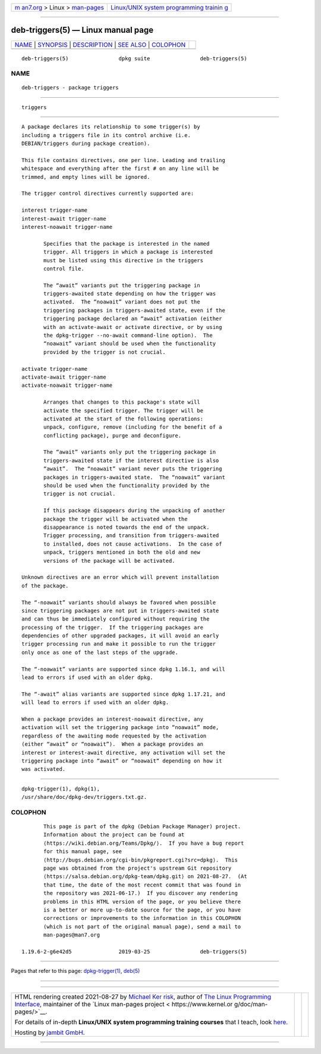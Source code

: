 .. container:: page-top

.. container:: nav-bar

   +----------------------------------+----------------------------------+
   | `m                               | `Linux/UNIX system programming   |
   | an7.org <../../../index.html>`__ | trainin                          |
   | > Linux >                        | g <http://man7.org/training/>`__ |
   | `man-pages <../index.html>`__    |                                  |
   +----------------------------------+----------------------------------+

--------------

deb-triggers(5) — Linux manual page
===================================

+-----------------------------------+-----------------------------------+
| `NAME <#NAME>`__ \|               |                                   |
| `SYNOPSIS <#SYNOPSIS>`__ \|       |                                   |
| `DESCRIPTION <#DESCRIPTION>`__ \| |                                   |
| `SEE ALSO <#SEE_ALSO>`__ \|       |                                   |
| `COLOPHON <#COLOPHON>`__          |                                   |
+-----------------------------------+-----------------------------------+
| .. container:: man-search-box     |                                   |
+-----------------------------------+-----------------------------------+

::

   deb-triggers(5)                dpkg suite                deb-triggers(5)

NAME
-------------------------------------------------

::

          deb-triggers - package triggers


---------------------------------------------------------

::

          triggers


---------------------------------------------------------------

::

          A package declares its relationship to some trigger(s) by
          including a triggers file in its control archive (i.e.
          DEBIAN/triggers during package creation).

          This file contains directives, one per line. Leading and trailing
          whitespace and everything after the first # on any line will be
          trimmed, and empty lines will be ignored.

          The trigger control directives currently supported are:

          interest trigger-name
          interest-await trigger-name
          interest-noawait trigger-name

                 Specifies that the package is interested in the named
                 trigger. All triggers in which a package is interested
                 must be listed using this directive in the triggers
                 control file.

                 The “await” variants put the triggering package in
                 triggers-awaited state depending on how the trigger was
                 activated.  The “noawait” variant does not put the
                 triggering packages in triggers-awaited state, even if the
                 triggering package declared an “await” activation (either
                 with an activate-await or activate directive, or by using
                 the dpkg-trigger --no-await command-line option).  The
                 “noawait” variant should be used when the functionality
                 provided by the trigger is not crucial.

          activate trigger-name
          activate-await trigger-name
          activate-noawait trigger-name

                 Arranges that changes to this package's state will
                 activate the specified trigger. The trigger will be
                 activated at the start of the following operations:
                 unpack, configure, remove (including for the benefit of a
                 conflicting package), purge and deconfigure.

                 The “await” variants only put the triggering package in
                 triggers-awaited state if the interest directive is also
                 “await”.  The “noawait” variant never puts the triggering
                 packages in triggers-awaited state.  The “noawait” variant
                 should be used when the functionality provided by the
                 trigger is not crucial.

                 If this package disappears during the unpacking of another
                 package the trigger will be activated when the
                 disappearance is noted towards the end of the unpack.
                 Trigger processing, and transition from triggers-awaited
                 to installed, does not cause activations.  In the case of
                 unpack, triggers mentioned in both the old and new
                 versions of the package will be activated.

          Unknown directives are an error which will prevent installation
          of the package.

          The “-noawait” variants should always be favored when possible
          since triggering packages are not put in triggers-awaited state
          and can thus be immediately configured without requiring the
          processing of the trigger.  If the triggering packages are
          dependencies of other upgraded packages, it will avoid an early
          trigger processing run and make it possible to run the trigger
          only once as one of the last steps of the upgrade.

          The “-noawait” variants are supported since dpkg 1.16.1, and will
          lead to errors if used with an older dpkg.

          The “-await” alias variants are supported since dpkg 1.17.21, and
          will lead to errors if used with an older dpkg.

          When a package provides an interest-noawait directive, any
          activation will set the triggering package into “noawait” mode,
          regardless of the awaiting mode requested by the activation
          (either “await” or “noawait”).  When a package provides an
          interest or interest-await directive, any activation will set the
          triggering package into “await” or “noawait“ depending on how it
          was activated.


---------------------------------------------------------

::

          dpkg-trigger(1), dpkg(1),
          /usr/share/doc/dpkg-dev/triggers.txt.gz.

COLOPHON
---------------------------------------------------------

::

          This page is part of the dpkg (Debian Package Manager) project.
          Information about the project can be found at 
          ⟨https://wiki.debian.org/Teams/Dpkg/⟩.  If you have a bug report
          for this manual page, see
          ⟨http://bugs.debian.org/cgi-bin/pkgreport.cgi?src=dpkg⟩.  This
          page was obtained from the project's upstream Git repository
          ⟨https://salsa.debian.org/dpkg-team/dpkg.git⟩ on 2021-08-27.  (At
          that time, the date of the most recent commit that was found in
          the repository was 2021-06-17.)  If you discover any rendering
          problems in this HTML version of the page, or you believe there
          is a better or more up-to-date source for the page, or you have
          corrections or improvements to the information in this COLOPHON
          (which is not part of the original manual page), send a mail to
          man-pages@man7.org

   1.19.6-2-g6e42d5               2019-03-25                deb-triggers(5)

--------------

Pages that refer to this page:
`dpkg-trigger(1) <../man1/dpkg-trigger.1.html>`__, 
`deb(5) <../man5/deb.5.html>`__

--------------

--------------

.. container:: footer

   +-----------------------+-----------------------+-----------------------+
   | HTML rendering        |                       | |Cover of TLPI|       |
   | created 2021-08-27 by |                       |                       |
   | `Michael              |                       |                       |
   | Ker                   |                       |                       |
   | risk <https://man7.or |                       |                       |
   | g/mtk/index.html>`__, |                       |                       |
   | author of `The Linux  |                       |                       |
   | Programming           |                       |                       |
   | Interface <https:     |                       |                       |
   | //man7.org/tlpi/>`__, |                       |                       |
   | maintainer of the     |                       |                       |
   | `Linux man-pages      |                       |                       |
   | project <             |                       |                       |
   | https://www.kernel.or |                       |                       |
   | g/doc/man-pages/>`__. |                       |                       |
   |                       |                       |                       |
   | For details of        |                       |                       |
   | in-depth **Linux/UNIX |                       |                       |
   | system programming    |                       |                       |
   | training courses**    |                       |                       |
   | that I teach, look    |                       |                       |
   | `here <https://ma     |                       |                       |
   | n7.org/training/>`__. |                       |                       |
   |                       |                       |                       |
   | Hosting by `jambit    |                       |                       |
   | GmbH                  |                       |                       |
   | <https://www.jambit.c |                       |                       |
   | om/index_en.html>`__. |                       |                       |
   +-----------------------+-----------------------+-----------------------+

--------------

.. container:: statcounter

   |Web Analytics Made Easy - StatCounter|

.. |Cover of TLPI| image:: https://man7.org/tlpi/cover/TLPI-front-cover-vsmall.png
   :target: https://man7.org/tlpi/
.. |Web Analytics Made Easy - StatCounter| image:: https://c.statcounter.com/7422636/0/9b6714ff/1/
   :class: statcounter
   :target: https://statcounter.com/
